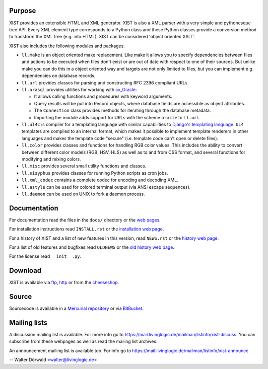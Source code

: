 Purpose
-------

XIST provides an extensible HTML and XML generator. XIST is also a XML parser
with a very simple and pythonesque tree API. Every XML element type corresponds
to a Python class and these Python classes provide a conversion method to
transform the XML tree (e.g. into HTML). XIST can be considered
'object oriented XSLT'.

XIST also includes the following modules and packages:

*	``ll.make`` is an object oriented make replacement. Like make it allows
	you to specify dependencies between files and actions to be executed
	when files don't exist or are out of date with respect to one
	of their sources. But unlike make you can do this in a object oriented
	way and targets are not only limited to files, but you can implement
	e.g. dependencies on database records.

*	``ll.url`` provides classes for parsing and constructing RFC 2396
	compliant URLs.

*	``ll.orasql`` provides utilities for working with cx_Oracle_:

	-	It allows calling functions and procedures with keyword arguments.

	-	Query results will be put into Record objects, where database fields
		are accessible as object attributes.

	-	The ``Connection`` class provides methods for iterating through the
		database metadata.

	-	Importing the module adds support for URLs with the scheme ``oracle`` to
		``ll.url``.

	.. _cx_Oracle: http://cx-oracle.sourceforge.net/

*	``ll.ul4c`` is compiler for a templating language with similar capabilities
	to `Django's templating language`__. ``UL4`` templates are compiled to an
	internal format, which makes it possible to implement template renderers
	in other languages and makes the template code "secure" (i.e. template code
	can't open or delete files).

	__ http://www.djangoproject.com/documentation/templates/

*	``ll.color`` provides classes and functions for handling RGB color values.
	This includes the ability to convert between different color models
	(RGB, HSV, HLS) as well as to and from CSS format, and several functions
	for modifying and mixing colors.

*	``ll.misc`` provides several small utility functions and classes.

*	``ll.sisyphus`` provides classes for running Python scripts as cron jobs.

*	``ll.xml_codec`` contains a complete codec for encoding and decoding XML.

*	``ll.astyle`` can be used for colored terminal output (via ANSI escape
	sequences).

*	``ll.daemon`` can be used on UNIX to fork a daemon process.


Documentation
-------------

For documentation read the files in the ``docs/`` directory or the
`web pages`__.

__ http://www.livinglogic.de/Python/xist/

For installation instructions read ``INSTALL.rst`` or the
`installation web page`__.

__ http://www.livinglogic.de/Python/xist/Installation.html

For a history of XIST and a list of new features in this version,
read ``NEWS.rst`` or the `history web page`__.

__ http://www.livinglogic.de/Python/xist/History.html

For a list of old features and bugfixes read ``OLDNEWS`` or the
`old history web page`__.

__ http://www.livinglogic.de/Python/xist/OldHistory.html

For the license read ``__init__.py``.


Download
--------

XIST is available via ftp_, http_ or from the cheeseshop_.

.. _ftp: ftp://ftp.livinglogic.de/pub/livinglogic/xist/
.. _http: http://ftp.livinglogic.de/xist/
.. _cheeseshop: http://cheeseshop.python.org/pypi/ll-xist


Source
------

Sourcecode is available in a `Mercurial repository`_ or via BitBucket_.

.. _Mercurial repository: http://hg.livinglogic.de/LivingLogic.Python.xist/
.. _BitBucket: https://bitbucket.org/doerwalter/livinglogic.python.xist


Mailing lists
-------------

A discussion mailing list is available. For more info go to
https://mail.livinglogic.de/mailman/listinfo/xist-discuss. You can subscribe
from these webpages as well as read the mailing list archives.

An announcement mailing list is available too. For info go to
https://mail.livinglogic.de/mailman/listinfo/xist-announce


-- Walter Dörwald <walter@livinglogic.de>
